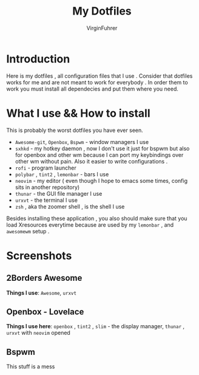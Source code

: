 #+Title: My Dotfiles
#+Author: VirginFuhrer
* Introduction
 Here is my dotfiles , all configuration files that I use . Consider that
 dotfiles works for me and are not meant to work for everybody . In order them
 to work you must install all dependecies and put them where you need.
* What I use && How to install 
This is probably the worst dotfiles you have ever seen.
+ =Awesome-git=, =Openbox=, =Bspwm= - window managers I use 
+ =sxhkd= - my hotkey daemon , now I don't use it just for bspwm but also for
  openbox and other wm because I can port my keybindings over other wm without
  pain. Also it easier to write configurations . 
+ =rofi= - program launcher 
+ =polybar= , =tint2= , =lemonbar= - bars I use 
+ =neovim= - my editor ( even though I hope to emacs some times, config sits in
  another repository)
+ =thunar= - the GUI file manager I use
+ =urxvt= - the terminal I use 
+ =zsh= , aka the zoomer shell , is the shell I use  
Besides installing these application , you also should make sure that you load
Xresources everytime because are used by my =lemonbar= , and =awesomewm= setup .
* Screenshots
** 2Borders Awesome
[[./images/awesome1.png]]
**Things I use**: =Awesome=, =urxvt= 
** Openbox - Lovelace
[[./images/Lovelace.png]]
**Things I use here**: =openbox= , =tint2= , =slim= - the display manager, =thunar= , =urxvt= with =neovim= opened 
** Bspwm
This stuff is a mess 
[[./images/screen.png]]
[[./images/screen1.png]]
[[./images/screen2.png]]

